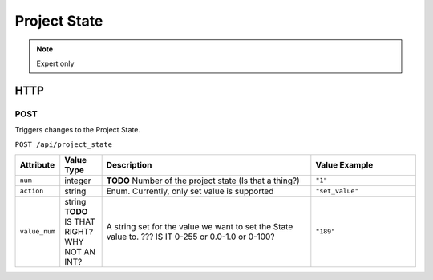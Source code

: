 Project State
#############
.. note:: Expert only

HTTP
****

POST
====

Triggers changes to the Project State.

``POST /api/project_state``

.. list-table::
   :widths: 2 2 10 5
   :header-rows: 1

   * - Attribute
     - Value Type
     - Description
     - Value Example
   * - ``num``
     - integer
     - **TODO** Number of the project state (Is that a thing?)
     - ``"1"``
   * - ``action``
     - string
     - Enum. Currently, only set value is supported
     - ``"set_value"``
   * - ``value_num``
     - string **TODO** IS THAT RIGHT? WHY NOT AN INT?
     - A string set for the value we want to set the State value to. ??? IS IT 0-255 or 0.0-1.0 or 0-100?
     - ``"189"``
